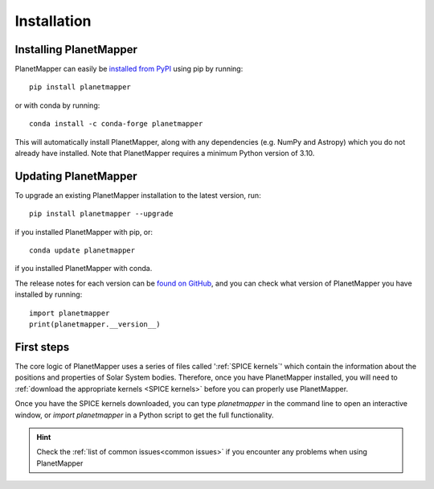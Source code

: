 .. _installation:

Installation
************

Installing PlanetMapper
=======================

PlanetMapper can easily be `installed from PyPI <https://pypi.org/project/planetmapper/>`_ using pip by running: ::
    
    pip install planetmapper

or with conda by running: ::

    conda install -c conda-forge planetmapper

This will automatically install PlanetMapper, along with any dependencies (e.g. NumPy and Astropy) which you do not already have installed. Note that PlanetMapper requires a minimum Python version of 3.10.

Updating PlanetMapper
=====================
.. _updating_planetmapper:

To upgrade an existing PlanetMapper installation to the latest version, run: ::

    pip install planetmapper --upgrade

if you installed PlanetMapper with pip, or: ::

    conda update planetmapper

if you installed PlanetMapper with conda.

The release notes for each version can be `found on GitHub <https://github.com/ortk95/planetmapper/releases>`__, and you can check what version of PlanetMapper you have installed by running: ::

    import planetmapper
    print(planetmapper.__version__)

First steps
===========

The core logic of PlanetMapper uses a series of files called ':ref:`SPICE kernels`' which contain the information about the positions and properties of Solar System bodies. Therefore, once you have PlanetMapper installed, you will need to :ref:`download the appropriate kernels <SPICE kernels>` before you can properly use PlanetMapper.

Once you have the SPICE kernels downloaded, you can type `planetmapper` in the command line to open an interactive window, or `import planetmapper` in a Python script to get the full functionality.

.. hint::
    Check the :ref:`list of common issues<common issues>` if you encounter any problems when using PlanetMapper